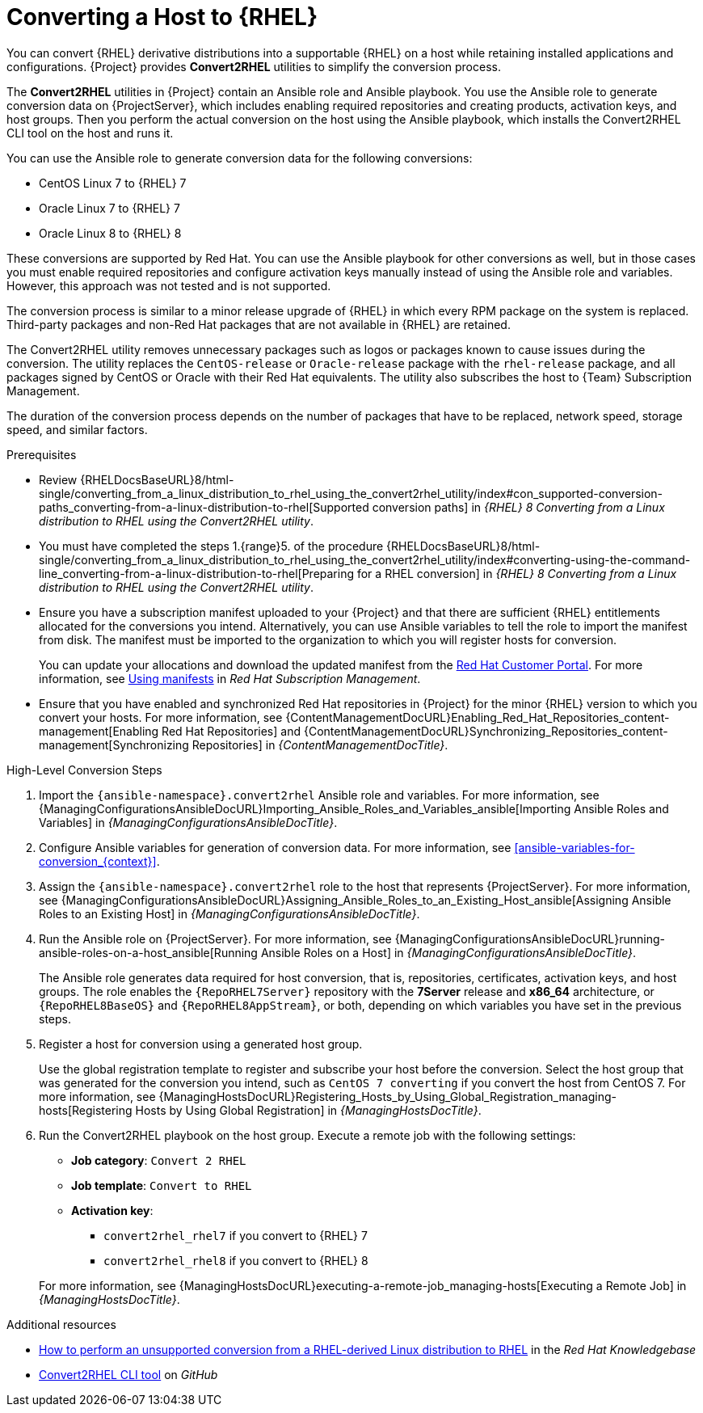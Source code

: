 [id="converting-a-host-to-rhel_{context}"]
= Converting a Host to {RHEL}

You can convert {RHEL} derivative distributions into a supportable {RHEL} on a host while retaining installed applications and configurations.
{Project} provides *Convert2RHEL* utilities to simplify the conversion process.

The *Convert2RHEL* utilities in {Project} contain an Ansible role and Ansible playbook.
You use the Ansible role to generate conversion data on {ProjectServer}, which includes enabling required repositories and creating products, activation keys, and host groups.
Then you perform the actual conversion on the host using the Ansible playbook, which installs the Convert2RHEL CLI tool on the host and runs it.

You can use the Ansible role to generate conversion data for the following conversions:

* CentOS Linux 7 to {RHEL} 7
* Oracle Linux 7 to {RHEL} 7
* Oracle Linux 8 to {RHEL} 8

These conversions are supported by Red Hat.
ifndef::satellite[]
You can use the Ansible playbook for other conversions as well, but in those cases you must enable required repositories and configure activation keys manually instead of using the Ansible role and variables.
However, this approach was not tested and is not supported.
endif::[]

The conversion process is similar to a minor release upgrade of {RHEL} in which every RPM package on the system is replaced.
Third-party packages and non-Red Hat packages that are not available in {RHEL} are retained.

The Convert2RHEL utility removes unnecessary packages such as logos or packages known to cause issues during the conversion.
The utility replaces the `CentOS-release` or `Oracle-release` package with the `rhel-release` package, and all packages signed by CentOS or Oracle with their Red Hat equivalents.
The utility also subscribes the host to {Team} Subscription Management.

The duration of the conversion process depends on the number of packages that have to be replaced, network speed, storage speed, and similar factors.

.Prerequisites
* Review {RHELDocsBaseURL}8/html-single/converting_from_a_linux_distribution_to_rhel_using_the_convert2rhel_utility/index#con_supported-conversion-paths_converting-from-a-linux-distribution-to-rhel[Supported conversion paths] in _{RHEL}{nbsp}8 Converting from a Linux distribution to RHEL using the Convert2RHEL utility_.
* You must have completed the steps 1.{range}5. of the procedure {RHELDocsBaseURL}8/html-single/converting_from_a_linux_distribution_to_rhel_using_the_convert2rhel_utility/index#converting-using-the-command-line_converting-from-a-linux-distribution-to-rhel[Preparing for a RHEL conversion] in _{RHEL}{nbsp}8 Converting from a Linux distribution to RHEL using the Convert2RHEL utility_.
* Ensure you have a subscription manifest uploaded to your {Project} and that there are sufficient {RHEL} entitlements allocated for the conversions you intend.
Alternatively, you can use Ansible variables to tell the role to import the manifest from disk.
The manifest must be imported to the organization to which you will register hosts for conversion.
+
You can update your allocations and download the updated manifest from the https://access.redhat.com[Red Hat Customer Portal].
For more information, see https://access.redhat.com/documentation/en-us/red_hat_subscription_management/2022/html/using_red_hat_subscription_management/using_manifests_con[Using manifests] in _Red Hat Subscription Management_.
* Ensure that you have enabled and synchronized Red Hat repositories in {Project} for the minor {RHEL} version to which you convert your hosts.
For more information, see {ContentManagementDocURL}Enabling_Red_Hat_Repositories_content-management[Enabling Red Hat Repositories] and {ContentManagementDocURL}Synchronizing_Repositories_content-management[Synchronizing Repositories] in _{ContentManagementDocTitle}_.

.High-Level Conversion Steps
. Import the `{ansible-namespace}.convert2rhel` Ansible role and variables.
For more information, see {ManagingConfigurationsAnsibleDocURL}Importing_Ansible_Roles_and_Variables_ansible[Importing Ansible Roles and Variables] in _{ManagingConfigurationsAnsibleDocTitle}_.
. Configure Ansible variables for generation of conversion data.
For more information, see xref:ansible-variables-for-conversion_{context}[].
. Assign the `{ansible-namespace}.convert2rhel` role to the host that represents {ProjectServer}.
For more information, see {ManagingConfigurationsAnsibleDocURL}Assigning_Ansible_Roles_to_an_Existing_Host_ansible[Assigning Ansible Roles to an Existing Host] in _{ManagingConfigurationsAnsibleDocTitle}_.
. Run the Ansible role on {ProjectServer}.
For more information, see {ManagingConfigurationsAnsibleDocURL}running-ansible-roles-on-a-host_ansible[Running Ansible Roles on a Host] in _{ManagingConfigurationsAnsibleDocTitle}_.
+
The Ansible role generates data required for host conversion, that is, repositories, certificates, activation keys, and host groups.
The role enables the `{RepoRHEL7Server}` repository with the *7Server* release and *x86_64* architecture, or `{RepoRHEL8BaseOS}` and `{RepoRHEL8AppStream}`, or both, depending on which variables you have set in the previous steps.
. Register a host for conversion using a generated host group.
+
Use the global registration template to register and subscribe your host before the conversion.
Select the host group that was generated for the conversion you intend, such as `CentOS 7 converting` if you convert the host from CentOS{nbsp}7.
ifdef::managing-hosts[]
For more information, see xref:Registering_Hosts_by_Using_Global_Registration_{context}[].
endif::[]
ifndef::managing-hosts[]
For more information, see {ManagingHostsDocURL}Registering_Hosts_by_Using_Global_Registration_managing-hosts[Registering Hosts by Using Global Registration] in _{ManagingHostsDocTitle}_.
endif::[]
. Run the Convert2RHEL playbook on the host group.
Execute a remote job with the following settings:
* **Job category**: `Convert 2 RHEL`
* **Job template**: `Convert to RHEL`
* **Activation key**:
** `convert2rhel_rhel7` if you convert to {RHEL} 7
** `convert2rhel_rhel8` if you convert to {RHEL} 8

+
ifdef::managing-hosts[]
For more information, see xref:executing-a-remote-job_{context}[].
endif::[]
ifndef::managing-hosts[]
For more information, see {ManagingHostsDocURL}executing-a-remote-job_managing-hosts[Executing a Remote Job] in _{ManagingHostsDocTitle}_.
endif::[]

.Additional resources
* https://access.redhat.com/articles/2360841[How to perform an unsupported conversion from a RHEL-derived Linux distribution to RHEL] in the _Red{nbsp}Hat Knowledgebase_
ifndef::satellite[]
* https://github.com/oamg/convert2rhel/[Convert2RHEL CLI tool] on _GitHub_
endif::[]

